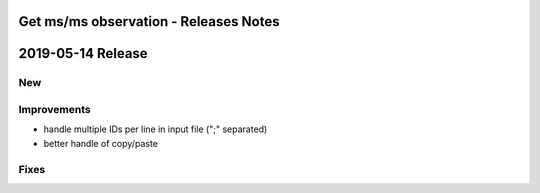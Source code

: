 ======================================
Get ms/ms observation - Releases Notes
======================================

==================
2019-05-14 Release
==================

New
---

Improvements
------------

- handle multiple IDs per line in input file (";" separated)
- better handle of copy/paste 

Fixes
-----
